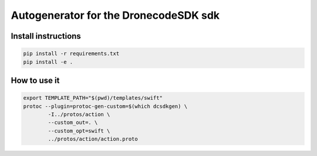 ======================================
Autogenerator for the DronecodeSDK sdk
======================================

Install instructions
~~~~~~~~~~~~~~~~~~~~

.. code-block:: bash

    pip install -r requirements.txt
    pip install -e .


How to use it
~~~~~~~~~~~~~

.. code-block:: bash

    export TEMPLATE_PATH="$(pwd)/templates/swift"
    protoc --plugin=protoc-gen-custom=$(which dcsdkgen) \
            -I../protos/action \
            --custom_out=. \
            --custom_opt=swift \
            ../protos/action/action.proto


